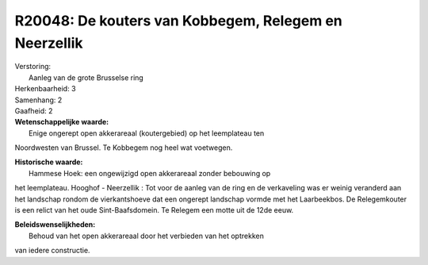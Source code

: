 R20048: De kouters van Kobbegem, Relegem en Neerzellik
======================================================

| Verstoring:
|  Aanleg van de grote Brusselse ring

| Herkenbaarheid: 3

| Samenhang: 2

| Gaafheid: 2

| **Wetenschappelijke waarde:**
|  Enige ongerept open akkerareaal (koutergebied) op het leemplateau ten
Noordwesten van Brussel. Te Kobbegem nog heel wat voetwegen.

| **Historische waarde:**
|  Hammese Hoek: een ongewijzigd open akkerareaal zonder bebouwing op
het leemplateau. Hooghof - Neerzellik : Tot voor de aanleg van de ring
en de verkaveling was er weinig veranderd aan het landschap rondom de
vierkantshoeve dat een ongerept landschap vormde met het Laarbeekbos. De
Relegemkouter is een relict van het oude Sint-Baafsdomein. Te Relegem
een motte uit de 12de eeuw.



| **Beleidswenselijkheden:**
|  Behoud van het open akkerareaal door het verbieden van het optrekken
van iedere constructie.
